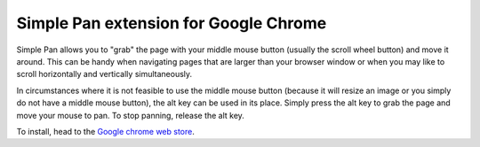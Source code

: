 Simple Pan extension for Google Chrome
======================================

Simple Pan allows you to "grab" the page with your middle mouse button (usually
the scroll wheel button) and move it around.  This can be handy when navigating
pages that are larger than your browser window or when you may like to scroll
horizontally and vertically simultaneously.

In circumstances where it is not feasible to use the middle mouse button
(because it will resize an image or you simply do not have a middle mouse
button), the alt key can be used in its place.  Simply press the alt key to grab
the page and move your mouse to pan.  To stop panning, release the alt key.

To install, head to the `Google chrome web store
<https://chrome.google.com/webstore/detail/cffmhhjdghjglihjcpgbmbfndopkanjk>`_.
